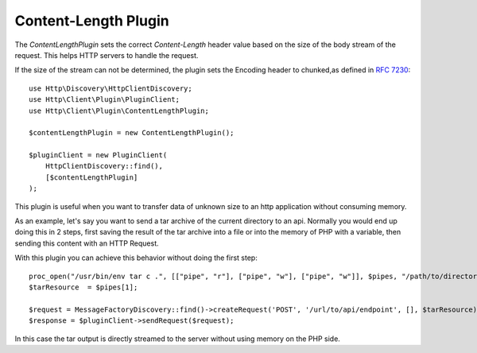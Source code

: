 Content-Length Plugin
=====================

The `ContentLengthPlugin` sets the correct `Content-Length` header value based on the size of the body stream of the
request. This helps HTTP servers to handle the request.

If the size of the stream can not be determined, the plugin sets the Encoding header to chunked,as defined in
:rfc:`7230#section-4.1`::

    use Http\Discovery\HttpClientDiscovery;
    use Http\Client\Plugin\PluginClient;
    use Http\Client\Plugin\ContentLengthPlugin;

    $contentLengthPlugin = new ContentLengthPlugin();

    $pluginClient = new PluginClient(
        HttpClientDiscovery::find(),
        [$contentLengthPlugin]
    );

This plugin is useful when you want to transfer data of unknown size to an http application without consuming memory.

As an example, let's say you want to send a tar archive of the current directory to an api. Normally you would
end up doing this in 2 steps, first saving the result of the tar archive into a file or into the memory of
PHP with a variable, then sending this content with an HTTP Request.

With this plugin you can achieve this behavior without doing the first step::

    proc_open("/usr/bin/env tar c .", [["pipe", "r"], ["pipe", "w"], ["pipe", "w"]], $pipes, "/path/to/directory");
    $tarResource  = $pipes[1];

    $request = MessageFactoryDiscovery::find()->createRequest('POST', '/url/to/api/endpoint', [], $tarResource);
    $response = $pluginClient->sendRequest($request);

In this case the tar output is directly streamed to the server without using memory on the PHP side.
